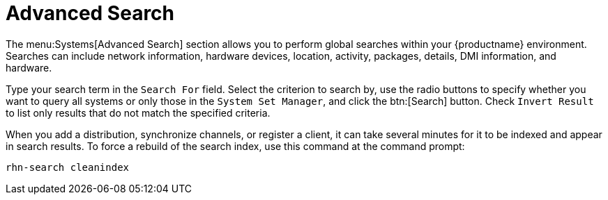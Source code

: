 [[ref.webui.systems.search]]
= Advanced Search

The menu:Systems[Advanced Search] section allows you to perform global searches within your {productname} environment.
Searches can include network information, hardware devices, location, activity, packages, details, DMI information, and hardware.

Type your search term in the [guimenu]``Search For`` field.
Select the criterion to search by, use the radio buttons to specify whether you want to query all systems or only those in the [guimenu]``System Set Manager``, and click the btn:[Search] button.
Check [guimenu]``Invert Result`` to list only results that do not match the specified criteria.

When you add a distribution, synchronize channels, or register a client, it can take several minutes for it to be indexed and appear in search results.
To force a rebuild of the search index, use this command at the command prompt:

----
rhn-search cleanindex
----
